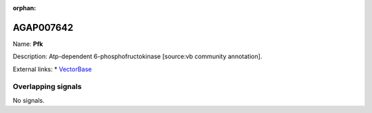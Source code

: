 :orphan:

AGAP007642
=============



Name: **Pfk**

Description: Atp-dependent 6-phosphofructokinase [source:vb community annotation].

External links:
* `VectorBase <https://www.vectorbase.org/Anopheles_gambiae/Gene/Summary?g=AGAP007642>`_

Overlapping signals
-------------------



No signals.


